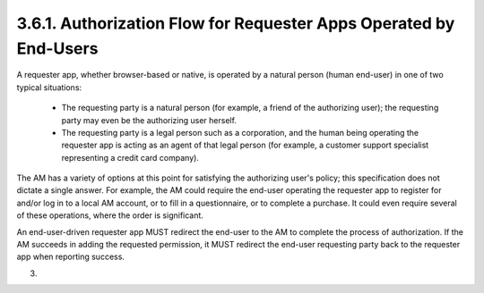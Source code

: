 3.6.1.  Authorization Flow for Requester Apps Operated by End-Users
^^^^^^^^^^^^^^^^^^^^^^^^^^^^^^^^^^^^^^^^^^^^^^^^^^^^^^^^^^^^^^^^^^^^^^^^

A requester app, whether browser-based or native, is operated by a
natural person (human end-user) in one of two typical situations:

   -  The requesting party is a natural person (for example, a friend of
      the authorizing user); the requesting party may even be the
      authorizing user herself.

   -  The requesting party is a legal person such as a corporation, and
      the human being operating the requester app is acting as an agent
      of that legal person (for example, a customer support specialist
      representing a credit card company).

The AM has a variety of options at this point for satisfying the
authorizing user's policy; this specification does not dictate a
single answer.  For example, the AM could require the end-user
operating the requester app to register for and/or log in to a local
AM account, or to fill in a questionnaire, or to complete a purchase.
It could even require several of these operations, where the order is
significant.

An end-user-driven requester app MUST redirect the end-user to the AM
to complete the process of authorization.  If the AM succeeds in
adding the requested permission, it MUST redirect the end-user
requesting party back to the requester app when reporting success.

(03)
